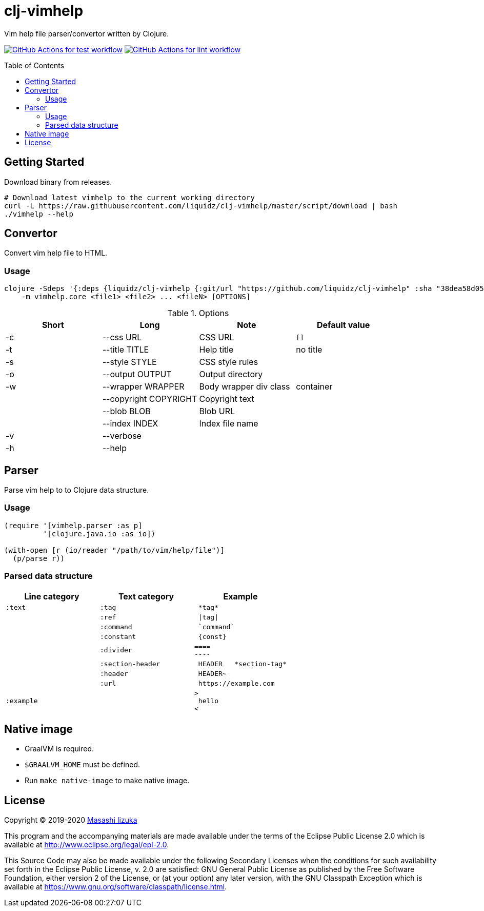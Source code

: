 = clj-vimhelp
:toc:
:toc-placement: preamble
:toclevels: 2

// Need some preamble to get TOC:
{empty}

Vim help file parser/convertor written by Clojure.

image:https://github.com/liquidz/clj-vimhelp/workflows/test/badge.svg["GitHub Actions for test workflow", link="https://github.com/liquidz/clj-vimhelp/actions?query=workflow%3Atest"]
image:https://github.com/liquidz/clj-vimhelp/workflows/lint/badge.svg["GitHub Actions for lint workflow", link="https://github.com/liquidz/clj-vimhelp/actions?query=workflow%3Alint"]

== Getting Started
Download binary from releases.

[source,sh]
----
# Download latest vimhelp to the current working directory
curl -L https://raw.githubusercontent.com/liquidz/clj-vimhelp/master/script/download | bash
./vimhelp --help
----

== Convertor

Convert vim help file to HTML.

=== Usage

----
clojure -Sdeps '{:deps {liquidz/clj-vimhelp {:git/url "https://github.com/liquidz/clj-vimhelp" :sha "38dea58d0516f8f6bbc424da14300c831a824242"}}}' \
    -m vimhelp.core <file1> <file2> ... <fileN> [OPTIONS]
----
.Options
|===
|Short | Long | Note | Default value

| -c | --css URL             | CSS URL                | `[]`
| -t | --title TITLE         | Help title             | no title
| -s | --style STYLE         | CSS style rules        |
| -o | --output OUTPUT       | Output directory       |
| -w | --wrapper WRAPPER     | Body wrapper div class | container
|    | --copyright COPYRIGHT | Copyright text         |
|    | --blob BLOB           | Blob URL               |
|    | --index INDEX         | Index file name        |
| -v | --verbose             |                        |
| -h | --help                |                        |
|===




== Parser

Parse vim help to to Clojure data structure.

=== Usage

[source,clojure]
----
(require '[vimhelp.parser :as p]
         '[clojure.java.io :as io])

(with-open [r (io/reader "/path/to/vim/help/file")]
  (p/parse r))
----

=== Parsed data structure

[cols="a,a,l"]
|===
| Line category | Text category | Example

| `:text`    | `:tag`            | *tag*
|            | `:ref`            | \|tag\|
|            | `:command`        | `command`
|            | `:constant`       | {const}
|            | `:divider`        |
====
----
|            | `:section-header` | HEADER   *section-tag*
|            | `:header`         | HEADER~
|            | `:url`            | https://example.com
| `:example` |                   |
>
 hello
<
|===

== Native image
* GraalVM is required.
* `$GRAALVM_HOME` must be defined.
* Run `make native-image` to make native image.

== License

Copyright © 2019-2020 https://twitter.com/uochan[Masashi Iizuka]

This program and the accompanying materials are made available under the
terms of the Eclipse Public License 2.0 which is available at
http://www.eclipse.org/legal/epl-2.0.

This Source Code may also be made available under the following Secondary
Licenses when the conditions for such availability set forth in the Eclipse
Public License, v. 2.0 are satisfied: GNU General Public License as published by
the Free Software Foundation, either version 2 of the License, or (at your
option) any later version, with the GNU Classpath Exception which is available
at https://www.gnu.org/software/classpath/license.html.
